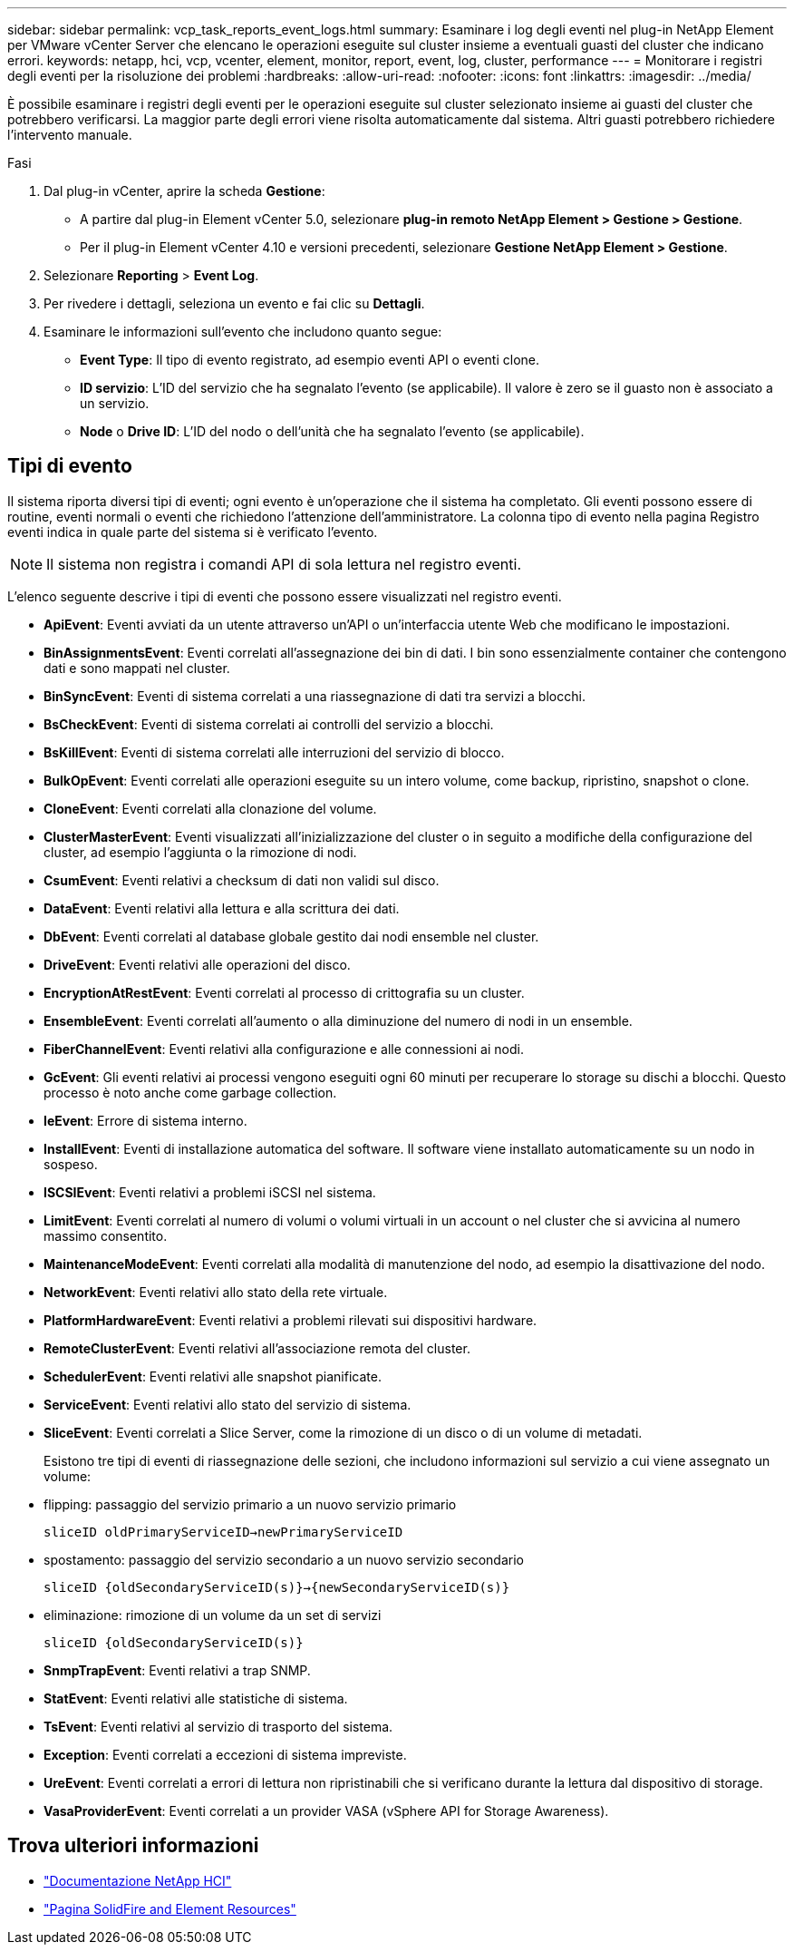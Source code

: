 ---
sidebar: sidebar 
permalink: vcp_task_reports_event_logs.html 
summary: Esaminare i log degli eventi nel plug-in NetApp Element per VMware vCenter Server che elencano le operazioni eseguite sul cluster insieme a eventuali guasti del cluster che indicano errori. 
keywords: netapp, hci, vcp, vcenter, element, monitor, report, event, log, cluster, performance 
---
= Monitorare i registri degli eventi per la risoluzione dei problemi
:hardbreaks:
:allow-uri-read: 
:nofooter: 
:icons: font
:linkattrs: 
:imagesdir: ../media/


[role="lead"]
È possibile esaminare i registri degli eventi per le operazioni eseguite sul cluster selezionato insieme ai guasti del cluster che potrebbero verificarsi. La maggior parte degli errori viene risolta automaticamente dal sistema. Altri guasti potrebbero richiedere l'intervento manuale.

.Fasi
. Dal plug-in vCenter, aprire la scheda *Gestione*:
+
** A partire dal plug-in Element vCenter 5.0, selezionare *plug-in remoto NetApp Element > Gestione > Gestione*.
** Per il plug-in Element vCenter 4.10 e versioni precedenti, selezionare *Gestione NetApp Element > Gestione*.


. Selezionare *Reporting* > *Event Log*.
. Per rivedere i dettagli, seleziona un evento e fai clic su *Dettagli*.
. Esaminare le informazioni sull'evento che includono quanto segue:
+
** *Event Type*: Il tipo di evento registrato, ad esempio eventi API o eventi clone.
** *ID servizio*: L'ID del servizio che ha segnalato l'evento (se applicabile). Il valore è zero se il guasto non è associato a un servizio.
** *Node* o *Drive ID*: L'ID del nodo o dell'unità che ha segnalato l'evento (se applicabile).






== Tipi di evento

Il sistema riporta diversi tipi di eventi; ogni evento è un'operazione che il sistema ha completato. Gli eventi possono essere di routine, eventi normali o eventi che richiedono l'attenzione dell'amministratore. La colonna tipo di evento nella pagina Registro eventi indica in quale parte del sistema si è verificato l'evento.


NOTE: Il sistema non registra i comandi API di sola lettura nel registro eventi.

L'elenco seguente descrive i tipi di eventi che possono essere visualizzati nel registro eventi.

* *ApiEvent*: Eventi avviati da un utente attraverso un'API o un'interfaccia utente Web che modificano le impostazioni.
* *BinAssignmentsEvent*: Eventi correlati all'assegnazione dei bin di dati. I bin sono essenzialmente container che contengono dati e sono mappati nel cluster.
* *BinSyncEvent*: Eventi di sistema correlati a una riassegnazione di dati tra servizi a blocchi.
* *BsCheckEvent*: Eventi di sistema correlati ai controlli del servizio a blocchi.
* *BsKillEvent*: Eventi di sistema correlati alle interruzioni del servizio di blocco.
* *BulkOpEvent*: Eventi correlati alle operazioni eseguite su un intero volume, come backup, ripristino, snapshot o clone.
* *CloneEvent*: Eventi correlati alla clonazione del volume.
* *ClusterMasterEvent*: Eventi visualizzati all'inizializzazione del cluster o in seguito a modifiche della configurazione del cluster, ad esempio l'aggiunta o la rimozione di nodi.
* *CsumEvent*: Eventi relativi a checksum di dati non validi sul disco.
* *DataEvent*: Eventi relativi alla lettura e alla scrittura dei dati.
* *DbEvent*: Eventi correlati al database globale gestito dai nodi ensemble nel cluster.
* *DriveEvent*: Eventi relativi alle operazioni del disco.
* *EncryptionAtRestEvent*: Eventi correlati al processo di crittografia su un cluster.
* *EnsembleEvent*: Eventi correlati all'aumento o alla diminuzione del numero di nodi in un ensemble.
* *FiberChannelEvent*: Eventi relativi alla configurazione e alle connessioni ai nodi.
* *GcEvent*: Gli eventi relativi ai processi vengono eseguiti ogni 60 minuti per recuperare lo storage su dischi a blocchi. Questo processo è noto anche come garbage collection.
* *IeEvent*: Errore di sistema interno.
* *InstallEvent*: Eventi di installazione automatica del software. Il software viene installato automaticamente su un nodo in sospeso.
* *ISCSIEvent*: Eventi relativi a problemi iSCSI nel sistema.
* *LimitEvent*: Eventi correlati al numero di volumi o volumi virtuali in un account o nel cluster che si avvicina al numero massimo consentito.
* *MaintenanceModeEvent*: Eventi correlati alla modalità di manutenzione del nodo, ad esempio la disattivazione del nodo.
* *NetworkEvent*: Eventi relativi allo stato della rete virtuale.
* *PlatformHardwareEvent*: Eventi relativi a problemi rilevati sui dispositivi hardware.
* *RemoteClusterEvent*: Eventi relativi all'associazione remota del cluster.
* *SchedulerEvent*: Eventi relativi alle snapshot pianificate.
* *ServiceEvent*: Eventi relativi allo stato del servizio di sistema.
* *SliceEvent*: Eventi correlati a Slice Server, come la rimozione di un disco o di un volume di metadati.
+
Esistono tre tipi di eventi di riassegnazione delle sezioni, che includono informazioni sul servizio a cui viene assegnato un volume:

* flipping: passaggio del servizio primario a un nuovo servizio primario
+
`sliceID oldPrimaryServiceID->newPrimaryServiceID`

* spostamento: passaggio del servizio secondario a un nuovo servizio secondario
+
`sliceID {oldSecondaryServiceID(s)}->{newSecondaryServiceID(s)}`

* eliminazione: rimozione di un volume da un set di servizi
+
`sliceID {oldSecondaryServiceID(s)}`

* *SnmpTrapEvent*: Eventi relativi a trap SNMP.
* *StatEvent*: Eventi relativi alle statistiche di sistema.
* *TsEvent*: Eventi relativi al servizio di trasporto del sistema.
* *Exception*: Eventi correlati a eccezioni di sistema impreviste.
* *UreEvent*: Eventi correlati a errori di lettura non ripristinabili che si verificano durante la lettura dal dispositivo di storage.
* *VasaProviderEvent*: Eventi correlati a un provider VASA (vSphere API for Storage Awareness).




== Trova ulteriori informazioni

* https://docs.netapp.com/us-en/hci/index.html["Documentazione NetApp HCI"^]
* https://www.netapp.com/data-storage/solidfire/documentation["Pagina SolidFire and Element Resources"^]

